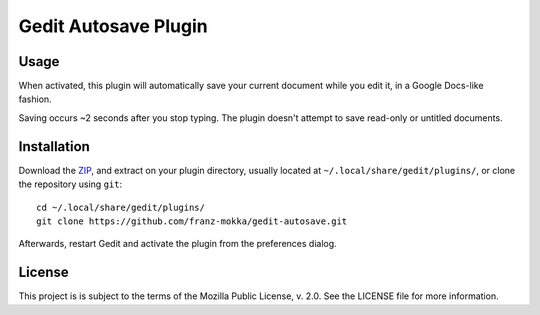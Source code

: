 =====================
Gedit Autosave Plugin
=====================

Usage
-----

When activated, this plugin will automatically save your current
document while you edit it, in a Google Docs-like fashion.

Saving occurs ~2 seconds after you stop typing. The plugin doesn't
attempt to save read-only or untitled documents.

Installation
------------

Download the ZIP_, and extract on your plugin directory, usually located
at ``~/.local/share/gedit/plugins/``, or clone the repository using
``git``::

  cd ~/.local/share/gedit/plugins/
  git clone https://github.com/franz-mokka/gedit-autosave.git

Afterwards, restart Gedit and activate the plugin from the preferences
dialog.

.. _ZIP: https://github.com/franz-mokka/gedit-autosave/archive/master.zip

License
-------

This project is is subject to the terms of the Mozilla Public License,
v. 2.0. See the LICENSE file for more information.
